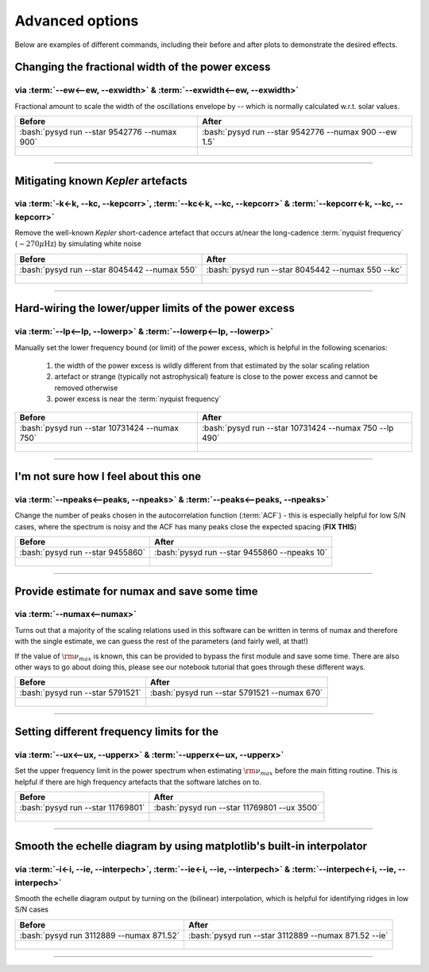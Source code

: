 .. role:: bash(code)
   :language: bash

.. _user-guide-advanced:

****************
Advanced options
****************


Below are examples of different commands, including their before and after plots to demonstrate
the desired effects.


Changing the fractional width of the power excess
#################################################

via :term:`--ew<--ew, --exwidth>` & :term:`--exwidth<--ew, --exwidth>`
**********************************************************************

Fractional amount to scale the width of the oscillations envelope by -- which is normally calculated
w.r.t. solar values.

+-------------------------------------------------------+-------------------------------------------------------+
| Before                                                | After                                                 |
+=======================================================+=======================================================+
| :bash:`pysyd run --star 9542776 --numax 900`          | :bash:`pysyd run --star 9542776 --numax 900 --ew 1.5` |
+-------------------------------------------------------+-------------------------------------------------------+
| .. figure:: ../_static/examples/9542776_before.png    | .. figure:: ../_static/examples/9542776_after.png     |
|    :width: 680                                        |    :width: 680                                        |
+-------------------------------------------------------+-------------------------------------------------------+

-----

Mitigating known *Kepler* artefacts
###################################

via :term:`-k<-k, --kc, --kepcorr>`, :term:`--kc<-k, --kc, --kepcorr>` & :term:`--kepcorr<-k, --kc, --kepcorr>`
***************************************************************************************************************

Remove the well-known *Kepler* short-cadence artefact that occurs at/near the long-cadence :term:`nyquist frequency` 
(:math:`\sim 270 \mu \mathrm{Hz}`) by simulating white noise

+-------------------------------------------------------+------------------------------------------------------+
| Before                                                | After                                                |
+=======================================================+======================================================+
| :bash:`pysyd run --star 8045442 --numax 550`          | :bash:`pysyd run --star 8045442 --numax 550 --kc`    |
+-------------------------------------------------------+------------------------------------------------------+
| .. figure:: ../_static/examples/8045442_before.png    | .. figure:: ../_static/examples/8045442_after.png    |
|    :width: 680                                        |    :width: 680                                       |
+-------------------------------------------------------+------------------------------------------------------+

-----

Hard-wiring the lower/upper limits of the power excess
######################################################

via :term:`--lp<--lp, --lowerp>` & :term:`--lowerp<--lp, --lowerp>`
*******************************************************************

Manually set the lower frequency bound (or limit) of the power excess, which is helpful
in the following scenarios:

 #. the width of the power excess is wildly different from that estimated by the solar scaling relation
 #. artefact or strange (typically not astrophysical) feature is close to the power excess and cannot be removed otherwise
 #. power excess is near the :term:`nyquist frequency`


+---------------------------------------------------------+--------------------------------------------------------+
| Before                                                  | After                                                  |
+=========================================================+========================================================+
| :bash:`pysyd run --star 10731424 --numax 750`           | :bash:`pysyd run --star 10731424 --numax 750 --lp 490` |
+---------------------------------------------------------+--------------------------------------------------------+
| .. figure:: ../_static/examples/10731424_before.png     | .. figure:: ../_static/examples/10731424_after.png     |
|    :width: 680                                          |    :width: 680                                         |
+---------------------------------------------------------+--------------------------------------------------------+

-----

I'm not sure how I feel about this one
#######################################

via :term:`--npeaks<--peaks, --npeaks>` & :term:`--peaks<--peaks, --npeaks>`
****************************************************************************

Change the number of peaks chosen in the autocorrelation function (:term:`ACF`) - this is especially
helpful for low S/N cases, where the spectrum is noisy and the ACF has many peaks close the expected
spacing (**FIX THIS**)

+-------------------------------------------------------+------------------------------------------------------+
| Before                                                | After                                                |
+=======================================================+======================================================+
| :bash:`pysyd run --star 9455860`                      | :bash:`pysyd run --star 9455860 --npeaks 10`         |
+-------------------------------------------------------+------------------------------------------------------+
| .. figure:: ../_static/examples/9455860_before.png    | .. figure:: ../_static/examples/9455860_after.png    |
|    :width: 680                                        |    :width: 680                                       |
+-------------------------------------------------------+------------------------------------------------------+

-----

Provide estimate for numax and save some time
#############################################

via :term:`--numax<--numax>`
****************************

Turns out that a majority of the scaling relations used in this software can be written in terms
of numax and therefore with the single estimate, we can guess the rest of the parameters (and fairly
well, at that!)

If the value of :math:`\rm \nu_{max}` is known, this can be provided to bypass the first module and save some time. 
There are also other ways to go about doing this, please see our notebook tutorial that goes through these different
ways.

+--------------------------------------------------------+-------------------------------------------------------+
| Before                                                 | After                                                 |
+========================================================+=======================================================+
| :bash:`pysyd run --star 5791521`                       | :bash:`pysyd run --star 5791521 --numax 670`          |
+--------------------------------------------------------+-------------------------------------------------------+
| .. figure:: ../_static/examples/5791521_before.png     | .. figure:: ../_static/examples/5791521_after.png     |
|    :width: 680                                         |    :width: 680                                        |
+--------------------------------------------------------+-------------------------------------------------------+

-----

Setting different frequency limits for the 
###############################################################

via :term:`--ux<--ux, --upperx>` & :term:`--upperx<--ux, --upperx>`
*******************************************************************

Set the upper frequency limit in the power spectrum when estimating :math:`\rm \nu_{max}` before the main fitting
routine. This is helpful if there are high frequency artefacts that the software latches on to.

+--------------------------------------------------------+-------------------------------------------------------+
| Before                                                 | After                                                 |
+========================================================+=======================================================+
| :bash:`pysyd run --star 11769801`                      | :bash:`pysyd run --star 11769801 --ux 3500`           |
+--------------------------------------------------------+-------------------------------------------------------+
| .. figure:: ../_static/examples/11769801_before.png    | .. figure:: ../_static/examples/11769801_after.png    |
|    :width: 680                                         |    :width: 680                                        |
+--------------------------------------------------------+-------------------------------------------------------+

-----

Smooth the echelle diagram by using matplotlib's built-in interpolator
######################################################################

via :term:`-i<-i, --ie, --interpech>`, :term:`--ie<-i, --ie, --interpech>` & :term:`--interpech<-i, --ie, --interpech>`
***********************************************************************************************************************

Smooth the echelle diagram output by turning on the (bilinear) interpolation, which is helpful for identifying
ridges in low S/N cases

+--------------------------------------------------------+--------------------------------------------------------+
| Before                                                 | After                                                  |
+========================================================+========================================================+
| :bash:`pysyd run 3112889 --numax 871.52`               | :bash:`pysyd run --star 3112889 --numax 871.52 --ie`   |
+--------------------------------------------------------+--------------------------------------------------------+
| .. figure:: ../_static/examples/3112889_before.png     | .. figure:: ../_static/examples/3112889_after.png      |
|    :width: 680                                         |    :width: 680                                         |
+--------------------------------------------------------+--------------------------------------------------------+

-----